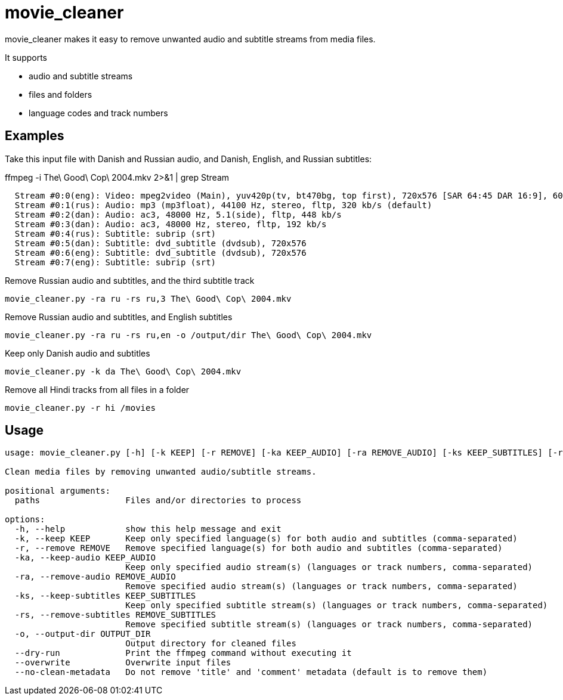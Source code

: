 = movie_cleaner

movie_cleaner makes it easy to remove unwanted audio and subtitle streams from media files.

It supports

- audio and subtitle streams
- files and folders
- language codes and track numbers

== Examples

Take this input file with Danish and Russian audio, and Danish, English, and Russian subtitles:

.ffmpeg -i The\ Good\ Cop\ 2004.mkv 2>&1 | grep Stream
[source,sh]
----
  Stream #0:0(eng): Video: mpeg2video (Main), yuv420p(tv, bt470bg, top first), 720x576 [SAR 64:45 DAR 16:9], 6000 kb/s, 25 fps, 25 tbr, 1k tbn
  Stream #0:1(rus): Audio: mp3 (mp3float), 44100 Hz, stereo, fltp, 320 kb/s (default)
  Stream #0:2(dan): Audio: ac3, 48000 Hz, 5.1(side), fltp, 448 kb/s
  Stream #0:3(dan): Audio: ac3, 48000 Hz, stereo, fltp, 192 kb/s
  Stream #0:4(rus): Subtitle: subrip (srt)
  Stream #0:5(dan): Subtitle: dvd_subtitle (dvdsub), 720x576
  Stream #0:6(eng): Subtitle: dvd_subtitle (dvdsub), 720x576
  Stream #0:7(eng): Subtitle: subrip (srt)
----

.Remove Russian audio and subtitles, and the third subtitle track
`movie_cleaner.py -ra ru -rs ru,3 The\ Good\ Cop\ 2004.mkv`

.Remove Russian audio and subtitles, and English subtitles
`movie_cleaner.py -ra ru -rs ru,en -o /output/dir The\ Good\ Cop\ 2004.mkv`

.Keep only Danish audio and subtitles
`movie_cleaner.py -k da The\ Good\ Cop\ 2004.mkv`

.Remove all Hindi tracks from all files in a folder
`movie_cleaner.py -r hi /movies`

== Usage
[source, sh]
----
usage: movie_cleaner.py [-h] [-k KEEP] [-r REMOVE] [-ka KEEP_AUDIO] [-ra REMOVE_AUDIO] [-ks KEEP_SUBTITLES] [-rs REMOVE_SUBTITLES] [-o OUTPUT_DIR] [--dry-run] [--overwrite] [--no-clean-metadata] [paths ...]

Clean media files by removing unwanted audio/subtitle streams.

positional arguments:
  paths                 Files and/or directories to process

options:
  -h, --help            show this help message and exit
  -k, --keep KEEP       Keep only specified language(s) for both audio and subtitles (comma-separated)
  -r, --remove REMOVE   Remove specified language(s) for both audio and subtitles (comma-separated)
  -ka, --keep-audio KEEP_AUDIO
                        Keep only specified audio stream(s) (languages or track numbers, comma-separated)
  -ra, --remove-audio REMOVE_AUDIO
                        Remove specified audio stream(s) (languages or track numbers, comma-separated)
  -ks, --keep-subtitles KEEP_SUBTITLES
                        Keep only specified subtitle stream(s) (languages or track numbers, comma-separated)
  -rs, --remove-subtitles REMOVE_SUBTITLES
                        Remove specified subtitle stream(s) (languages or track numbers, comma-separated)
  -o, --output-dir OUTPUT_DIR
                        Output directory for cleaned files
  --dry-run             Print the ffmpeg command without executing it
  --overwrite           Overwrite input files
  --no-clean-metadata   Do not remove 'title' and 'comment' metadata (default is to remove them)
----
